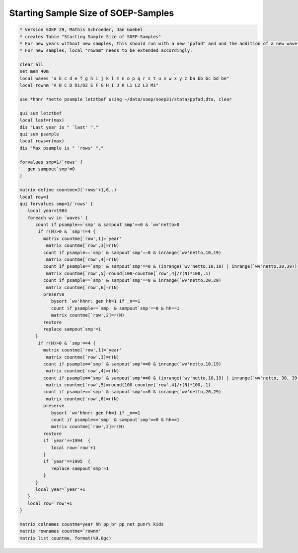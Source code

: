 Starting Sample Size of SOEP-Samples
====================================

.. code:: stata

    * Version SOEP 29, Mathis Schroeder, Jan Goebel
    * creates Table "Starting Sample Size of SOEP-Samples"
    * For new years without new samples, this should run with a new "ppfad" and and the addition of a new wave letter in local "waves".
    * For new samples, local "rownm" needs to be extended accordingly.

    clear all
    set mem 40m
    local waves "a b c d e f g h i j k l m n o p q r s t u v w x y z ba bb bc bd be"
    local rownm "A B C D D1/D2 E F G H I J K L1 L2 L3 M1"

    use *hhnr *netto psample letztbef using ~/data/soep/soep31/stata/ppfad.dta, clear

    qui sum letztbef
    local last=r(max)
    dis "Last year is " `last' "."
    qui sum psample
    local rows=r(max)
    dis "Max psample is " `rows' "."

    forvalues smp=1/`rows' {
       gen sampout`smp'=0
    }   

    matrix define countme=J(`rows'+1,6,.)
    local row=1
    qui forvalues smp=1/`rows' {
       local year=1984
       foreach wv in `waves' {
          count if psample==`smp' & sampout`smp'==0 & `wv'netto>0
           if r(N)>0 & `smp'!=4 {
             matrix countme[`row',1]=`year'   
              matrix countme[`row',3]=r(N)
             count if psample==`smp' & sampout`smp'==0 & inrange(`wv'netto,10,19)
              matrix countme[`row',4]=r(N)
             count if psample==`smp' & sampout`smp'==0 & (inrange(`wv'netto,10,19) | inrange(`wv'netto,30,39))
              matrix countme[`row',5]=round(100-countme[`row',4]/r(N)*100,.1)
             count if psample==`smp' & sampout`smp'==0 & inrange(`wv'netto,20,29)
              matrix countme[`row',6]=r(N)
             preserve
                bysort `wv'hhnr: gen hh=1 if _n==1
                count if psample==`smp' & sampout`smp'==0 & hh==1
                matrix countme[`row',2]=r(N)
             restore
             replace sampout`smp'=1
          }  
           if r(N)>0 & `smp'==4 {
             matrix countme[`row',1]=`year'   
              matrix countme[`row',3]=r(N)
             count if psample==`smp' & sampout`smp'==0 & inrange(`wv'netto,10,19)
              matrix countme[`row',4]=r(N)
             count if psample==`smp' & sampout`smp'==0 & (inrange(`wv'netto,10,19) | inrange(`wv'netto, 30, 39))
              matrix countme[`row',5]=round(100-countme[`row',4]/r(N)*100,.1)
             count if psample==`smp' & sampout`smp'==0 & inrange(`wv'netto,20,29)
              matrix countme[`row',6]=r(N)
             preserve
                bysort `wv'hhnr: gen hh=1 if _n==1
                count if psample==`smp' & sampout`smp'==0 & hh==1
                matrix countme[`row',2]=r(N)
             restore
             if `year'==1994  {
                local row=`row'+1
             }   
             if `year'==1995  {
                replace sampout`smp'=1
             }   
          }  
          local year=`year'+1
       }
       local row=`row'+1
    }

    matrix colnames countme=year hh pp_br pp_net punr% kids 
    matrix rownames countme=`rownm'
    matrix list countme, format(%9.0gc)

